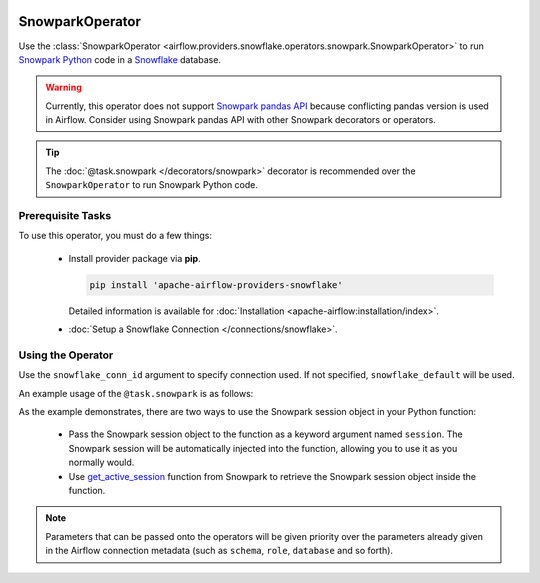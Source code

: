  .. Licensed to the Apache Software Foundation (ASF) under one
    or more contributor license agreements.  See the NOTICE file
    distributed with this work for additional information
    regarding copyright ownership.  The ASF licenses this file
    to you under the Apache License, Version 2.0 (the
    "License"); you may not use this file except in compliance
    with the License.  You may obtain a copy of the License at

 ..   http://www.apache.org/licenses/LICENSE-2.0

 .. Unless required by applicable law or agreed to in writing,
    software distributed under the License is distributed on an
    "AS IS" BASIS, WITHOUT WARRANTIES OR CONDITIONS OF ANY
    KIND, either express or implied.  See the License for the
    specific language governing permissions and limitations
    under the License.

.. _howto/operator:SnowparkOperator:

SnowparkOperator
================

Use the :class:`SnowparkOperator <airflow.providers.snowflake.operators.snowpark.SnowparkOperator>` to run
`Snowpark Python <https://docs.snowflake.com/en/developer-guide/snowpark/python/index.html>`__ code in a `Snowflake <https://docs.snowflake.com/en/>`__ database.

.. warning::

    Currently, this operator does not support `Snowpark pandas API <https://docs.snowflake.com/en/developer-guide/snowpark/python/pandas-on-snowflake>`__ because conflicting pandas version is used in Airflow.
    Consider using Snowpark pandas API with other Snowpark decorators or operators.

.. tip::

    The :doc:`@task.snowpark </decorators/snowpark>` decorator is recommended over the ``SnowparkOperator`` to run Snowpark Python code.

Prerequisite Tasks
^^^^^^^^^^^^^^^^^^

To use this operator, you must do a few things:

  * Install provider package via **pip**.

    .. code-block:: bash

      pip install 'apache-airflow-providers-snowflake'

    Detailed information is available for :doc:`Installation <apache-airflow:installation/index>`.

  * :doc:`Setup a Snowflake Connection </connections/snowflake>`.

Using the Operator
^^^^^^^^^^^^^^^^^^

Use the ``snowflake_conn_id`` argument to specify connection used. If not specified, ``snowflake_default`` will be used.

An example usage of the ``@task.snowpark`` is as follows:

.. exampleinclude:: /../../tests/system/providers/snowflake/example_snowpark_operator.py
    :language: python
    :start-after: [START howto_operator_snowpark]
    :end-before: [END howto_operator_snowpark]


As the example demonstrates, there are two ways to use the Snowpark session object in your Python function:

  * Pass the Snowpark session object to the function as a keyword argument named ``session``. The Snowpark session will be automatically injected into the function, allowing you to use it as you normally would.

  * Use `get_active_session <https://docs.snowflake.com/en/developer-guide/snowpark/reference/python/1.3.0/api/snowflake.snowpark.context.get_active_session>`__
    function from Snowpark to retrieve the Snowpark session object inside the function.

.. note::

  Parameters that can be passed onto the operators will be given priority over the parameters already given
  in the Airflow connection metadata (such as ``schema``, ``role``, ``database`` and so forth).
